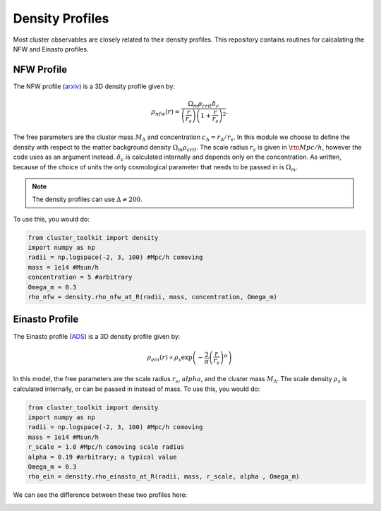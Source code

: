 ******************************
Density Profiles
******************************

Most cluster observables are closely related to their density profiles. This repository contains routines for calcalating the NFW and Einasto profiles.

NFW Profile
===========

The NFW profile (`arxiv <https://arxiv.org/abs/astro-ph/9508025>`_) is a 3D density profile given by:

.. math::
   
   \rho_{nfw}(r) = \frac{\Omega_m\rho_{crit}\delta_c}{\left(\frac{r}{r_s}\right)\left(1+\frac{r}{r_s}\right)^2}.

The free parameters are the cluster mass :math:`M_\Delta` and concentration :math:`c_\Delta = r_\Delta/r_s`. In this module we choose to define the density with respect to the matter background density :math:`\Omega_m\rho_{crit}`. The scale radius :math:`r_s` is given in :math:`{\rm Mpc}/h`, however the code uses  as an argument instead. :math:`\delta_c` is calculated internally and depends only on the concentration. As written, because of the choice of units the only cosmological parameter that needs to be passed in is :math:`\Omega_m`.

.. note::
   The density profiles can use :math:`\Delta\neq 200`.

To use this, you would do:

.. code::

   from cluster_toolkit import density
   import numpy as np
   radii = np.logspace(-2, 3, 100) #Mpc/h comoving
   mass = 1e14 #Msun/h
   concentration = 5 #arbitrary
   Omega_m = 0.3
   rho_nfw = density.rho_nfw_at_R(radii, mass, concentration, Omega_m)


Einasto Profile
===============

The Einasto profile (`ADS <http://adsabs.harvard.edu/abs/1965TrAlm...5...87E>`_) is a 3D density profile given by:

.. math::
   
   \rho_{ein}(r) \propto \rho_s\exp\left(-\frac{2}{\alpha}\left(\frac{r}{r_s}\right)^\alpha\right)

In this model, the free parameters are the scale radius :math:`r_s`, :math:`alpha`, and the cluster mass :math:`M_\Delta`. The scale density :math:`\rho_s` is calculated internally, or can be passed in instead of mass. To use this, you would do:

.. code::

   from cluster_toolkit import density
   import numpy as np
   radii = np.logspace(-2, 3, 100) #Mpc/h comoving
   mass = 1e14 #Msun/h
   r_scale = 1.0 #Mpc/h comoving scale radius
   alpha = 0.19 #arbitrary; a typical value
   Omega_m = 0.3
   rho_ein = density.rho_einasto_at_R(radii, mass, r_scale, alpha , Omega_m)

We can see the difference between these two profiles here:

.. image:: figures/density_profile_examples.png
